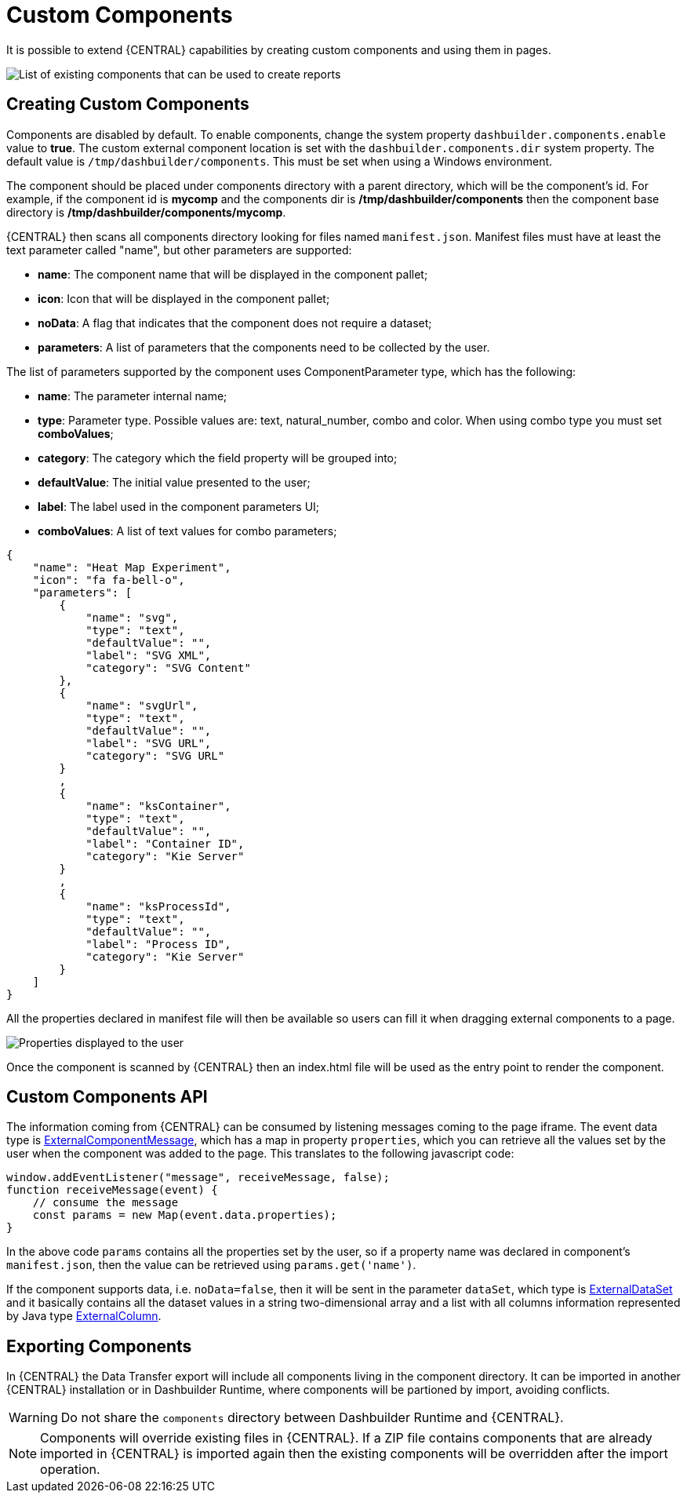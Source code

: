 [[_sect_bam_custom_components]]
= Custom Components

It is possible to extend {CENTRAL} capabilities by creating custom components and using them in pages.

image::BAM/Displayers.png[List of existing components that can be used to create reports]

== Creating Custom Components

Components are disabled by default. To enable components, change the system property `dashbuilder.components.enable` value to **true**. The custom external component location is set with the `dashbuilder.components.dir` system property. The default value is `/tmp/dashbuilder/components`. This must be set when using a Windows environment.

The component should be placed under components directory with a parent directory, which will be the component's id. For example, if the component id is *mycomp* and the components dir is */tmp/dashbuilder/components* then the component base directory is */tmp/dashbuilder/components/mycomp*. 

{CENTRAL} then scans all components directory looking for files named `manifest.json`. Manifest files must have at least the text parameter called "name", but other parameters are supported:

* *name*: The component name that will be displayed in the component pallet;
* *icon*: Icon that will be displayed in the component pallet;
* *noData*: A flag that indicates that the component does not require a dataset;
* *parameters*: A list of parameters that the components need to be collected by the user.

The list of parameters supported by the component uses ComponentParameter type, which has the following:

* *name*: The parameter internal name;
* *type*: Parameter type. Possible values are: text, natural_number, combo and color. When using combo type you must set **comboValues**;
* *category*: The category which the field property will be grouped into;
* *defaultValue*: The initial value presented to the user;
* *label*: The label used in the component parameters UI;
* *comboValues*: A list of text values for combo parameters;


....
{
    "name": "Heat Map Experiment",
    "icon": "fa fa-bell-o",
    "parameters": [
        {
            "name": "svg",
            "type": "text",
            "defaultValue": "",
            "label": "SVG XML",
            "category": "SVG Content"
        },
        {
            "name": "svgUrl",
            "type": "text",
            "defaultValue": "",
            "label": "SVG URL",
            "category": "SVG URL"
        }
        ,
        {
            "name": "ksContainer",
            "type": "text",
            "defaultValue": "",
            "label": "Container ID",
            "category": "Kie Server"
        }
        ,
        {
            "name": "ksProcessId",
            "type": "text",
            "defaultValue": "",
            "label": "Process ID",
            "category": "Kie Server"
        }
    ]
}
....

All the properties declared in manifest file will then be available so users can fill it when dragging external components to a page.

image::BAM/CustomComponentsProperties.png[Properties displayed to the user]

Once the component is scanned by {CENTRAL} then an index.html file will be used as the entry point to render the component. 


== Custom Components API

The information coming from {CENTRAL} can be consumed by listening messages coming to the page iframe. The event data type is https://github.com/kiegroup/appformer/blob/master/dashbuilder/dashbuilder-shared/dashbuilder-displayer-api/src/main/java/org/dashbuilder/displayer/external/ExternalComponentMessage.java[ExternalComponentMessage], which has a map in property `properties`, which you can retrieve all the values set by the user when the component was added to the page. This translates to the following javascript code:

....
window.addEventListener("message", receiveMessage, false);
function receiveMessage(event) {
    // consume the message
    const params = new Map(event.data.properties);
} 
....

In the above code `params` contains all the properties set by the user, so if a property name was declared in component's `manifest.json`, then the value can be retrieved using `params.get('name')`. 

If the component supports data, i.e. `noData=false`, then it will be sent in the parameter `dataSet`, which type is https://github.com/kiegroup/appformer/blob/master/dashbuilder/dashbuilder-shared/dashbuilder-displayer-api/src/main/java/org/dashbuilder/displayer/external/ExternalDataSet.java[ExternalDataSet] and it basically contains all the dataset values in a string two-dimensional array and a list with all columns information represented by Java type https://github.com/kiegroup/appformer/blob/master/dashbuilder/dashbuilder-shared/dashbuilder-displayer-api/src/main/java/org/dashbuilder/displayer/external/ExternalColumn.java[ExternalColumn].

== Exporting Components 

In {CENTRAL} the Data Transfer export will include all components living in the component directory. It can be imported in another {CENTRAL} installation or in Dashbuilder Runtime, where components will be partioned by import, avoiding conflicts.

WARNING: Do not share the `components` directory between Dashbuilder Runtime and {CENTRAL}.

[NOTE]
====
Components will override existing files in {CENTRAL}. If a ZIP file contains components that are already imported in {CENTRAL} is imported again then the existing components will be overridden after the import operation.
====
